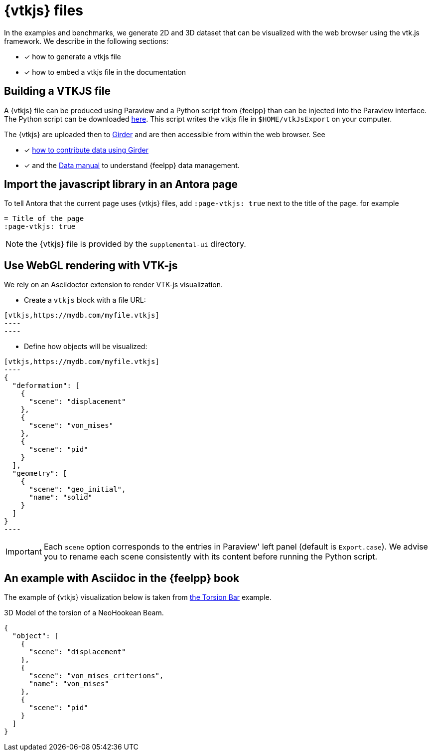 = {vtkjs} files
:page-vtkjs: true

In the examples and benchmarks, we generate 2D and 3D dataset that can be visualized with the web browser using the vtk.js framework. We describe in the following sections:

* [x] how to generate a vtkjs file
* [x] how to embed a vtkjs file in the documentation


== Building a VTKJS file

A {vtkjs} file can be produced using Paraview and a Python script from {feelpp} than can be injected into the Paraview interface. The Python script can be downloaded https://github.com/Kitware/vtk-js/blob/master/Utilities/ParaView/export-scene-macro.py[here]. This script writes the vtkjs file in `$HOME/vtkJsExport` on your computer.

The {vtkjs}  are uploaded then to https://girder.math.unistra.fr[Girder] and are then accessible from within the web browser.
See

* [x] xref:girder:README.adoc[how to contribute data using Girder]
* [x] and the xref:data:ROOT:index.adoc[Data manual] to understand {feelpp} data management.

== Import the javascript library in an Antora page

To tell Antora that the current page uses {vtkjs} files, add `:page-vtkjs: true` next to the title of the page.
for example
[source,asciidoc]
----
= Title of the page
:page-vtkjs: true
----

NOTE: the {vtkjs} file is provided by the `supplemental-ui` directory.

== Use WebGL rendering with VTK-js

We rely on an Asciidoctor extension to render VTK-js visualization.

* Create a `vtkjs` block with a file URL:

[,adoc]
-----
[vtkjs,https://mydb.com/myfile.vtkjs]
----
----
-----

* Define how objects will be visualized:

[,adoc]
-----
[vtkjs,https://mydb.com/myfile.vtkjs]
----
{
  "deformation": [
    {
      "scene": "displacement"
    },
    {
      "scene": "von_mises"
    },
    {
      "scene": "pid"
    }
  ],
  "geometry": [
    {
      "scene": "geo_initial",
      "name": "solid"
    }
  ]
}
----
-----

IMPORTANT: Each `scene` option corresponds to the entries in Paraview' left panel (default is `Export.case`). We advise you to rename each scene consistently with its content before running the Python script.

== An example with Asciidoc in the {feelpp} book

The example of {vtkjs} visualization below is taken from xref:cases:csm:torsion-bar/README.adoc[the Torsion Bar] example.

.3D Model of the torsion of a NeoHookean Beam.
[vtkjs,https://girder.math.unistra.fr/api/v1/file/5a687a58b0e9570150cb252d/download]
----
{
  "object": [
    {
      "scene": "displacement"
    },
    {
      "scene": "von_mises_criterions",
      "name": "von_mises"
    },
    {
      "scene": "pid"
    }
  ]
}
----
